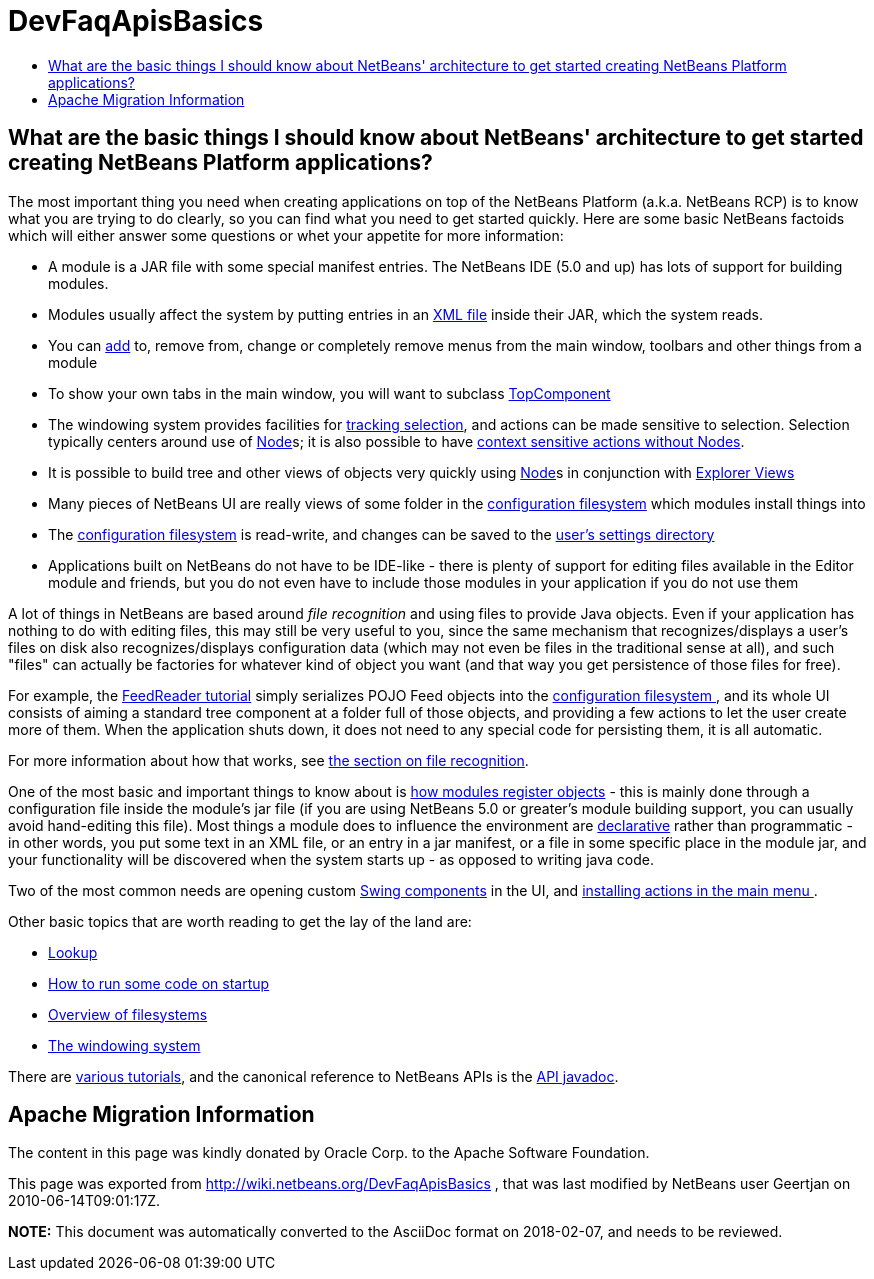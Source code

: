 // 
//     Licensed to the Apache Software Foundation (ASF) under one
//     or more contributor license agreements.  See the NOTICE file
//     distributed with this work for additional information
//     regarding copyright ownership.  The ASF licenses this file
//     to you under the Apache License, Version 2.0 (the
//     "License"); you may not use this file except in compliance
//     with the License.  You may obtain a copy of the License at
// 
//       http://www.apache.org/licenses/LICENSE-2.0
// 
//     Unless required by applicable law or agreed to in writing,
//     software distributed under the License is distributed on an
//     "AS IS" BASIS, WITHOUT WARRANTIES OR CONDITIONS OF ANY
//     KIND, either express or implied.  See the License for the
//     specific language governing permissions and limitations
//     under the License.
//

= DevFaqApisBasics
:jbake-type: wiki
:jbake-tags: wiki, devfaq, needsreview
:markup-in-source: verbatim,quotes,macros
:jbake-status: published
:keywords: Apache NetBeans wiki DevFaqApisBasics
:description: Apache NetBeans wiki DevFaqApisBasics
:toc: left
:toc-title:
:syntax: true

== What are the basic things I should know about NetBeans' architecture to get started creating NetBeans Platform applications?

The most important thing you need when creating applications on top of the NetBeans Platform (a.k.a. NetBeans RCP) is to know what you are trying to do clearly, so you can find what you need to get started quickly.  Here are some basic NetBeans factoids which will either answer some questions or whet your appetite for more information:

* A module is a JAR file with some special manifest entries.  The NetBeans IDE (5.0 and up) has lots of support for building modules.
* Modules usually affect the system by putting entries in an link:DevFaqModulesLayerFile.asciidoc[XML file] inside their JAR, which the system reads.
* You can link:DevFaqActionAddMenuBar.asciidoc[add] to, remove from, change or completely remove menus from the main window, toolbars and other things from a module
* To show your own tabs in the main window, you will want to subclass link:DevFaqWindowsTopComponent.asciidoc[TopComponent]
* The windowing system provides facilities for link:DevFaqTrackingExplorerSelections.asciidoc[tracking selection], and actions can be made sensitive to selection.  Selection typically centers around use of link:DevFaqWhatIsANode.asciidoc[Node]s; it is also possible to have link:DevFaqTrackGlobalSelection.asciidoc[context sensitive actions without Nodes].
* It is possible to build tree and other views of objects very quickly using link:DevFaqWhatIsANode.asciidoc[Node]s in conjunction with link:DevFaqExplorerViews.asciidoc[Explorer Views]
* Many pieces of NetBeans UI are really views of some folder in the link:DevFaqSystemFilesystem.asciidoc[configuration filesystem] which modules install things into
* The link:DevFaqSystemFilesystem.asciidoc[configuration filesystem] is read-write, and changes can be saved to the link:DevFaqUserDir.asciidoc[user's settings directory]
* Applications built on NetBeans do not have to be IDE-like - there is plenty of support for editing files available in the Editor module and friends, but you do not even have to include those modules in your application if you do not use them

A lot of things in NetBeans are based around _file recognition_ and using files to provide Java objects.  Even if your application has nothing to do with editing files, this may still be very useful to you, since the same mechanism that recognizes/displays a user's files on disk also recognizes/displays configuration data (which may not even be files in the traditional sense at all), and such "files" can actually be factories for whatever kind of object you want (and that way you get persistence of those files for free).

For example, the link:https://netbeans.apache.org/tutorials/nbm-feedreader.html[FeedReader tutorial] simply serializes POJO Feed objects into the link:DevFaqSystemFilesystem.asciidoc[configuration filesystem ], and its whole UI consists of aiming a standard tree component at a folder full of those objects, and providing a few actions to let the user create more of them.  When the application shuts down, it does not need to any special code for persisting them, it is all automatic.

For more information about how that works, see link:DevFaqFileRecognition.asciidoc[the section on file recognition].

One of the most basic and important things to know about is link:DevFaqModulesGeneral.asciidoc[how modules register objects] - this is mainly done through a configuration file inside the module's jar file (if you are using NetBeans 5.0 or greater's module building support, you can usually avoid hand-editing this file).  Most things a module does to influence the environment are link:DevFaqModulesDeclarativeVsProgrammatic.asciidoc[declarative] rather than programmatic - in other words, you put some text in an XML file, or an entry in a jar manifest, or a file in some specific place in the module jar, and your functionality will be discovered when the system starts up - as opposed to writing java code.

Two of the most common needs are opening custom link:DevFaqWindowsTopComponent.asciidoc[Swing components] in the UI, and link:DevFaqActionAddMenuBar.asciidoc[installing actions in the main menu ].

Other basic topics that are worth reading to get the lay of the land are:

* link:DevFaqLookup.asciidoc[Lookup]
* link:DevFaqModulesStartupActions.asciidoc[How to run some code on startup]
* link:DevFaqFileSystem.asciidoc[Overview of filesystems]
* link:DevFaqWindowsGeneral.asciidoc[The windowing system]

There are link:DevFaqTutorialsIndex.asciidoc[various tutorials], and the canonical reference to NetBeans APIs is the link:http://bits.netbeans.org/dev/javadoc/index.html[API javadoc].

== Apache Migration Information

The content in this page was kindly donated by Oracle Corp. to the
Apache Software Foundation.

This page was exported from link:http://wiki.netbeans.org/DevFaqApisBasics[http://wiki.netbeans.org/DevFaqApisBasics] , 
that was last modified by NetBeans user Geertjan 
on 2010-06-14T09:01:17Z.


*NOTE:* This document was automatically converted to the AsciiDoc format on 2018-02-07, and needs to be reviewed.
